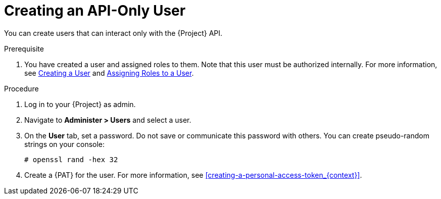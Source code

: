 [id="Creating_an_API_Only_User_{context}"]
= Creating an API-Only User

You can create users that can interact only with the {Project} API.

.Prerequisite
. You have created a user and assigned roles to them.
Note that this user must be authorized internally.
For more information, see xref:Creating_a_User_{context}[Creating a User] and xref:Assigning_Roles_to_a_User_{context}[Assigning Roles to a User].

.Procedure
. Log in to your {Project} as admin.
. Navigate to *Administer > Users* and select a user.
. On the *User* tab, set a password.
Do not save or communicate this password with others.
You can create pseudo-random strings on your console:
+
[options="nowrap", subs="+quotes,attributes"]
----
# openssl rand -hex 32
----
. Create a {PAT} for the user.
For more information, see xref:creating-a-personal-access-token_{context}[].
